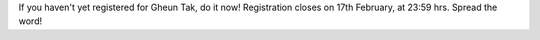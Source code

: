 .. title: Registration closing in 2 days
.. slug: registration-closing-in-2-days
.. date: 2014/02/16 09:43:57
.. tags:
.. link:
.. description:
.. type: text

If you haven't yet registered for Gheun Tak, do it now!  Registration
closes on 17th February, at 23:59 hrs.  Spread the word!

